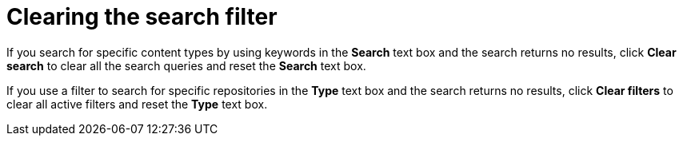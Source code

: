 :_mod-docs-content-type: CONCEPT

[id="Clearing_the_Search_Filter_{context}"]
= Clearing the search filter

If you search for specific content types by using keywords in the *Search* text box and the search returns no results, click *Clear search* to clear all the search queries and reset the *Search* text box.

If you use a filter to search for specific repositories in the *Type* text box and the search returns no results, click *Clear filters* to clear all active filters and reset the *Type* text box.
